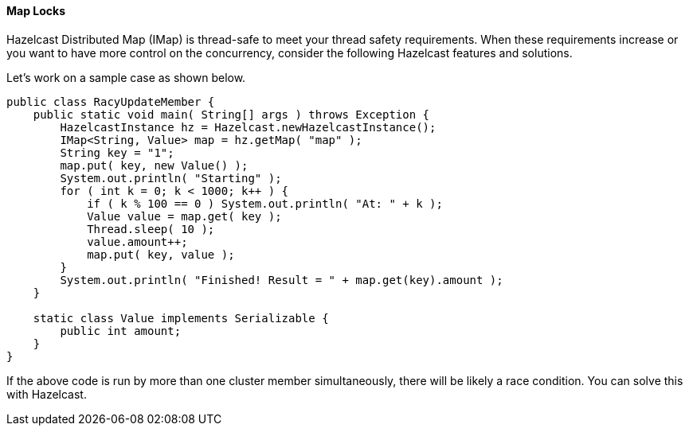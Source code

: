 

[[map-locks]]
==== Map Locks

Hazelcast Distributed Map (IMap) is thread-safe to meet your thread safety requirements. When these requirements increase or you want to have more control on the concurrency, consider the following Hazelcast features and solutions.

Let's work on a sample case as shown below.

```java
public class RacyUpdateMember {
    public static void main( String[] args ) throws Exception {
        HazelcastInstance hz = Hazelcast.newHazelcastInstance();
        IMap<String, Value> map = hz.getMap( "map" );
        String key = "1";
        map.put( key, new Value() );
        System.out.println( "Starting" );
        for ( int k = 0; k < 1000; k++ ) {
            if ( k % 100 == 0 ) System.out.println( "At: " + k );
            Value value = map.get( key );
            Thread.sleep( 10 );
            value.amount++;
            map.put( key, value );
        }
        System.out.println( "Finished! Result = " + map.get(key).amount );
    }

    static class Value implements Serializable {
        public int amount;
    }
}
```

If the above code is run by more than one cluster member simultaneously, there will be likely a race condition. You can solve this with Hazelcast.
